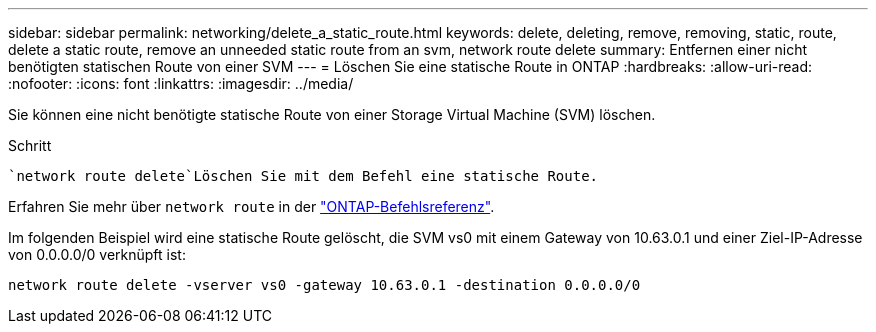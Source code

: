 ---
sidebar: sidebar 
permalink: networking/delete_a_static_route.html 
keywords: delete, deleting, remove, removing, static, route, delete a static route, remove an unneeded static route from an svm, network route delete 
summary: Entfernen einer nicht benötigten statischen Route von einer SVM 
---
= Löschen Sie eine statische Route in ONTAP
:hardbreaks:
:allow-uri-read: 
:nofooter: 
:icons: font
:linkattrs: 
:imagesdir: ../media/


[role="lead"]
Sie können eine nicht benötigte statische Route von einer Storage Virtual Machine (SVM) löschen.

.Schritt
 `network route delete`Löschen Sie mit dem Befehl eine statische Route.

Erfahren Sie mehr über `network route` in der link:http://docs.netapp.com/us-en/ontap-cli/network-route-delete.html["ONTAP-Befehlsreferenz"^].

Im folgenden Beispiel wird eine statische Route gelöscht, die SVM vs0 mit einem Gateway von 10.63.0.1 und einer Ziel-IP-Adresse von 0.0.0.0/0 verknüpft ist:

....
network route delete -vserver vs0 -gateway 10.63.0.1 -destination 0.0.0.0/0
....